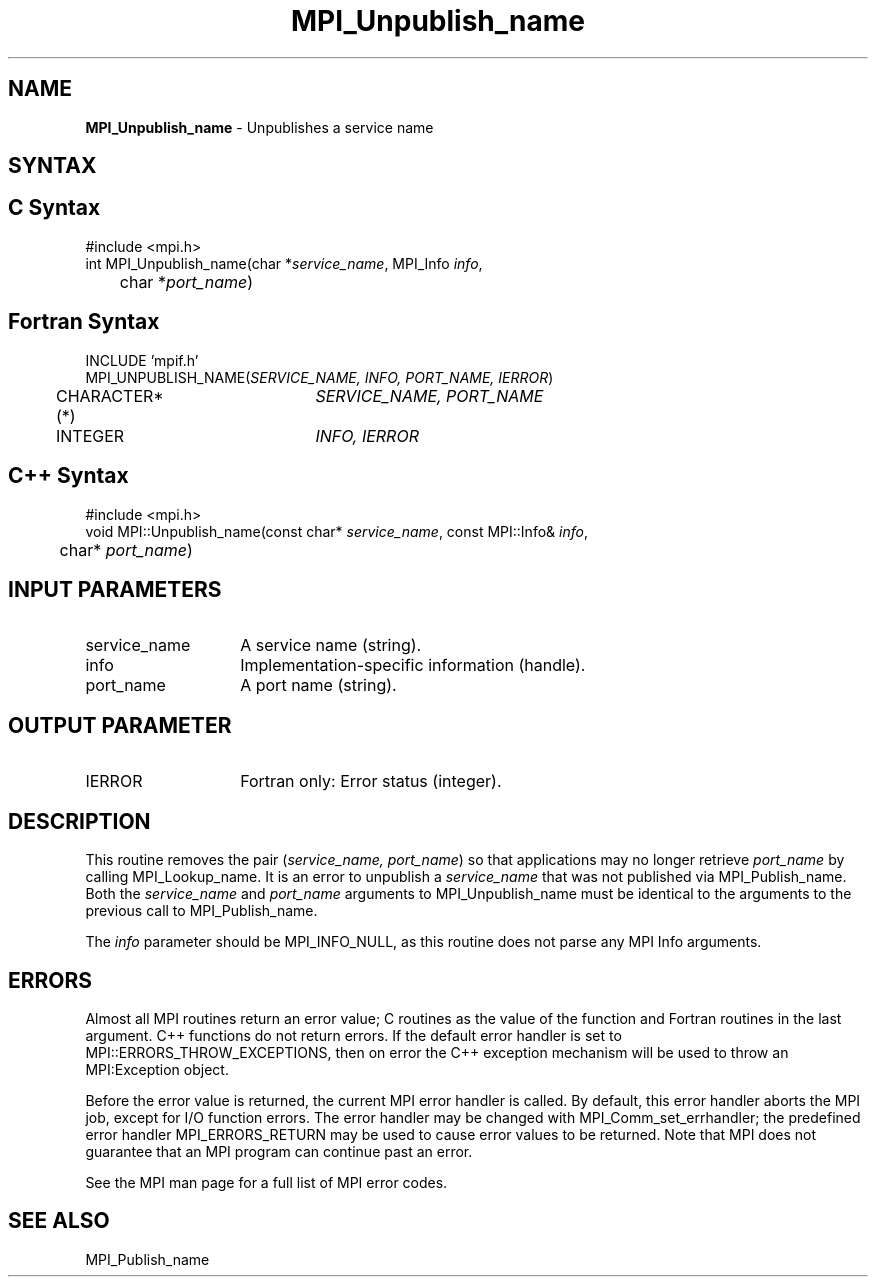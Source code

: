 .\"Copyright 2006, Sun Microsystems, Inc. All rights reserved. Use is subject to license terms.
.\" Copyright (c) 1996 Thinking Machines Corporation
.TH MPI_Unpublish_name 3OpenMPI "September 2006" "Open MPI 1.2" " "

.SH NAME
.nf
\fBMPI_Unpublish_name\fP \- Unpublishes a service name

.SH SYNTAX
.ft R

.SH C Syntax
.nf
#include <mpi.h>
int MPI_Unpublish_name(char *\fIservice_name\fP, MPI_Info \fIinfo\fP,
	char *\fIport_name\fP)

.SH Fortran Syntax
.nf
INCLUDE 'mpif.h'
MPI_UNPUBLISH_NAME(\fISERVICE_NAME, INFO, PORT_NAME, IERROR\fP)
	CHARACTER*(*)	\fISERVICE_NAME, PORT_NAME\fP
	INTEGER		\fIINFO, IERROR\fP

.SH C++ Syntax
.nf
#include <mpi.h>
void MPI::Unpublish_name(const char* \fIservice_name\fP, const MPI::Info& \fIinfo\fP,
	char* \fIport_name\fP)

.SH INPUT PARAMETERS
.ft R
.TP 1.4i
service_name
A service name (string).
.TP 1.4i
info
Implementation-specific information (handle).
.ft R
.TP 1.4i
port_name
A port name (string).

.SH OUTPUT PARAMETER
.TP 1.4i
IERROR
Fortran only: Error status (integer).

.SH DESCRIPTION
.ft R
This routine removes the pair (\fIservice_name, port_name\fP) so that
applications may no longer retrieve \fIport_name\fP by calling
MPI_Lookup_name. It is an error to unpublish a \fIservice_name\fP
that was not published via MPI_Publish_name. Both the \fIservice_name\fP
and \fIport_name\fP arguments to MPI_Unpublish_name must be identical
to the arguments to the previous call to MPI_Publish_name.
.sp
The \fIinfo\fP parameter should be MPI_INFO_NULL, as this routine does
not parse any MPI Info arguments.

.SH ERRORS
.ft R
Almost all MPI routines return an error value; C routines as
the value of the function and Fortran routines in the last argument. C++
functions do not return errors. If the default error handler is set to
MPI::ERRORS_THROW_EXCEPTIONS, then on error the C++ exception mechanism
will be used to throw an MPI:Exception object.
.sp
Before the error value is returned, the current MPI error handler is
called. By default, this error handler aborts the MPI job, except for
I/O function errors. The error handler may be changed with
MPI_Comm_set_errhandler; the predefined error handler MPI_ERRORS_RETURN
may be used to cause error values to be returned. Note that MPI does not
guarantee that an MPI program can continue past an error. 
.sp
See the MPI man page for a full list of MPI error codes.

.SH SEE ALSO
.ft R
.nf
MPI_Publish_name

' @(#)MPI_Unpublish_name.3 1.8 06/03/09

